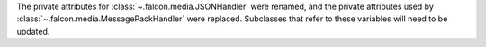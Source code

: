 The private attributes for :class:`~.falcon.media.JSONHandler` were renamed, and
the private attributes used by :class:`~.falcon.media.MessagePackHandler` were
replaced. Subclasses that refer to these variables will need to be updated.
